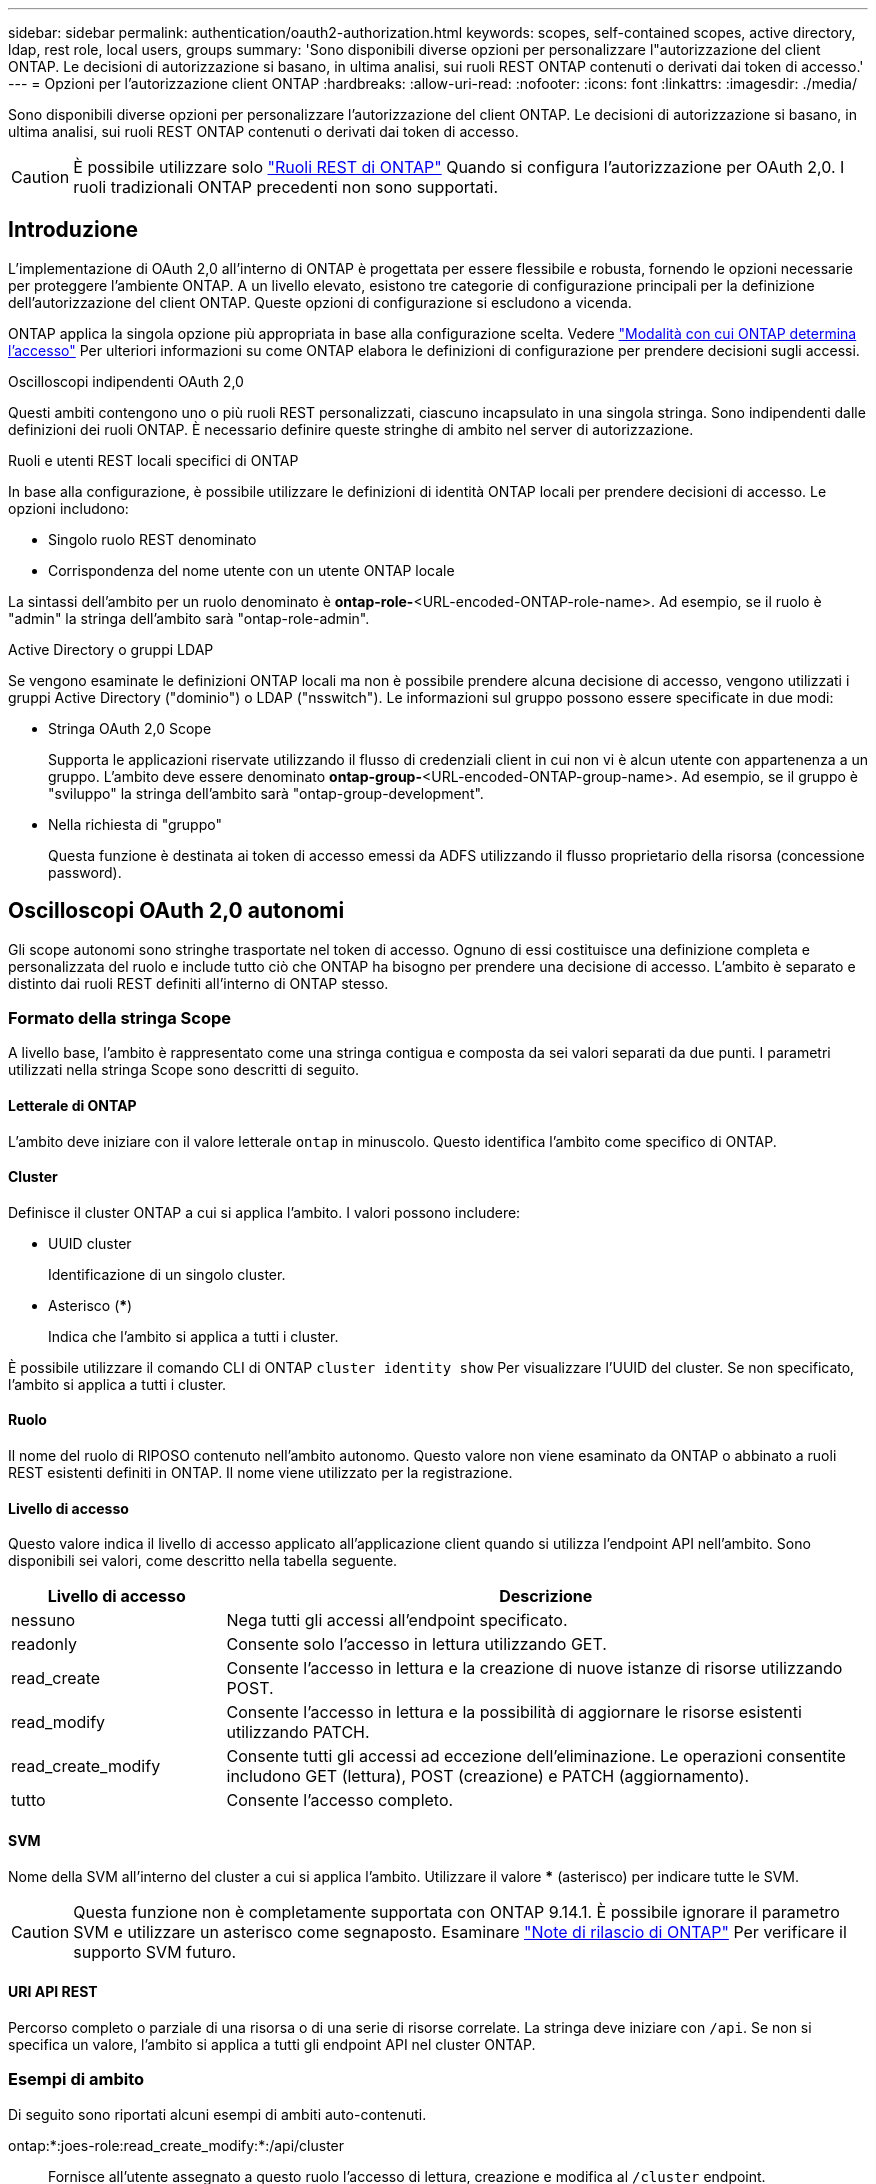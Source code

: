 ---
sidebar: sidebar 
permalink: authentication/oauth2-authorization.html 
keywords: scopes, self-contained scopes, active directory, ldap, rest role, local users, groups 
summary: 'Sono disponibili diverse opzioni per personalizzare l"autorizzazione del client ONTAP. Le decisioni di autorizzazione si basano, in ultima analisi, sui ruoli REST ONTAP contenuti o derivati dai token di accesso.' 
---
= Opzioni per l'autorizzazione client ONTAP
:hardbreaks:
:allow-uri-read: 
:nofooter: 
:icons: font
:linkattrs: 
:imagesdir: ./media/


[role="lead"]
Sono disponibili diverse opzioni per personalizzare l'autorizzazione del client ONTAP. Le decisioni di autorizzazione si basano, in ultima analisi, sui ruoli REST ONTAP contenuti o derivati dai token di accesso.


CAUTION: È possibile utilizzare solo link:../authentication/overview-oauth2.html#selected-terminology["Ruoli REST di ONTAP"] Quando si configura l'autorizzazione per OAuth 2,0. I ruoli tradizionali ONTAP precedenti non sono supportati.



== Introduzione

L'implementazione di OAuth 2,0 all'interno di ONTAP è progettata per essere flessibile e robusta, fornendo le opzioni necessarie per proteggere l'ambiente ONTAP. A un livello elevato, esistono tre categorie di configurazione principali per la definizione dell'autorizzazione del client ONTAP. Queste opzioni di configurazione si escludono a vicenda.

ONTAP applica la singola opzione più appropriata in base alla configurazione scelta. Vedere link:../authentication/oauth2-authorization.html#how-ontap-determines-access["Modalità con cui ONTAP determina l'accesso"] Per ulteriori informazioni su come ONTAP elabora le definizioni di configurazione per prendere decisioni sugli accessi.

.Oscilloscopi indipendenti OAuth 2,0
Questi ambiti contengono uno o più ruoli REST personalizzati, ciascuno incapsulato in una singola stringa. Sono indipendenti dalle definizioni dei ruoli ONTAP. È necessario definire queste stringhe di ambito nel server di autorizzazione.

.Ruoli e utenti REST locali specifici di ONTAP
In base alla configurazione, è possibile utilizzare le definizioni di identità ONTAP locali per prendere decisioni di accesso. Le opzioni includono:

* Singolo ruolo REST denominato
* Corrispondenza del nome utente con un utente ONTAP locale


La sintassi dell'ambito per un ruolo denominato è *ontap-role-*<URL-encoded-ONTAP-role-name>. Ad esempio, se il ruolo è "admin" la stringa dell'ambito sarà "ontap-role-admin".

.Active Directory o gruppi LDAP
Se vengono esaminate le definizioni ONTAP locali ma non è possibile prendere alcuna decisione di accesso, vengono utilizzati i gruppi Active Directory ("dominio") o LDAP ("nsswitch"). Le informazioni sul gruppo possono essere specificate in due modi:

* Stringa OAuth 2,0 Scope
+
Supporta le applicazioni riservate utilizzando il flusso di credenziali client in cui non vi è alcun utente con appartenenza a un gruppo. L'ambito deve essere denominato *ontap-group-*<URL-encoded-ONTAP-group-name>. Ad esempio, se il gruppo è "sviluppo" la stringa dell'ambito sarà "ontap-group-development".

* Nella richiesta di "gruppo"
+
Questa funzione è destinata ai token di accesso emessi da ADFS utilizzando il flusso proprietario della risorsa (concessione password).





== Oscilloscopi OAuth 2,0 autonomi

Gli scope autonomi sono stringhe trasportate nel token di accesso. Ognuno di essi costituisce una definizione completa e personalizzata del ruolo e include tutto ciò che ONTAP ha bisogno per prendere una decisione di accesso. L'ambito è separato e distinto dai ruoli REST definiti all'interno di ONTAP stesso.



=== Formato della stringa Scope

A livello base, l'ambito è rappresentato come una stringa contigua e composta da sei valori separati da due punti. I parametri utilizzati nella stringa Scope sono descritti di seguito.



==== Letterale di ONTAP

L'ambito deve iniziare con il valore letterale `ontap` in minuscolo. Questo identifica l'ambito come specifico di ONTAP.



==== Cluster

Definisce il cluster ONTAP a cui si applica l'ambito. I valori possono includere:

* UUID cluster
+
Identificazione di un singolo cluster.

* Asterisco (***)
+
Indica che l'ambito si applica a tutti i cluster.



È possibile utilizzare il comando CLI di ONTAP `cluster identity show` Per visualizzare l'UUID del cluster. Se non specificato, l'ambito si applica a tutti i cluster.



==== Ruolo

Il nome del ruolo di RIPOSO contenuto nell'ambito autonomo. Questo valore non viene esaminato da ONTAP o abbinato a ruoli REST esistenti definiti in ONTAP. Il nome viene utilizzato per la registrazione.



==== Livello di accesso

Questo valore indica il livello di accesso applicato all'applicazione client quando si utilizza l'endpoint API nell'ambito. Sono disponibili sei valori, come descritto nella tabella seguente.

[cols="25,75"]
|===
| Livello di accesso | Descrizione 


| nessuno | Nega tutti gli accessi all'endpoint specificato. 


| readonly | Consente solo l'accesso in lettura utilizzando GET. 


| read_create | Consente l'accesso in lettura e la creazione di nuove istanze di risorse utilizzando POST. 


| read_modify | Consente l'accesso in lettura e la possibilità di aggiornare le risorse esistenti utilizzando PATCH. 


| read_create_modify | Consente tutti gli accessi ad eccezione dell'eliminazione. Le operazioni consentite includono GET (lettura), POST (creazione) e PATCH (aggiornamento). 


| tutto | Consente l'accesso completo. 
|===


==== SVM

Nome della SVM all'interno del cluster a cui si applica l'ambito. Utilizzare il valore *** (asterisco) per indicare tutte le SVM.


CAUTION: Questa funzione non è completamente supportata con ONTAP 9.14.1. È possibile ignorare il parametro SVM e utilizzare un asterisco come segnaposto. Esaminare https://library.netapp.com/ecm/ecm_download_file/ECMLP2492508["Note di rilascio di ONTAP"^] Per verificare il supporto SVM futuro.



==== URI API REST

Percorso completo o parziale di una risorsa o di una serie di risorse correlate. La stringa deve iniziare con `/api`. Se non si specifica un valore, l'ambito si applica a tutti gli endpoint API nel cluster ONTAP.



=== Esempi di ambito

Di seguito sono riportati alcuni esempi di ambiti auto-contenuti.

ontap:*:joes-role:read_create_modify:*:/api/cluster:: Fornisce all'utente assegnato a questo ruolo l'accesso di lettura, creazione e modifica al `/cluster` endpoint.




=== Strumento di amministrazione CLI

Per rendere più semplice e meno incline agli errori l'amministrazione degli ambiti autonomi, ONTAP fornisce il comando CLI `security oauth2 scope` per generare stringhe di ambito in base ai parametri di input.

Il comando `security oauth2 scope` ha due casi d'utilizzo sulla base delle tue indicazioni:

* Parametri CLI per la stringa di ambito
+
È possibile utilizzare questa versione del comando per generare una stringa di ambito in base ai parametri di input.

* Stringa di ambito per i parametri CLI
+
È possibile utilizzare questa versione del comando per generare i parametri del comando in base alla stringa dell'ambito di input.



.Esempio
Nell'esempio seguente viene generata una stringa di scope con l'output incluso dopo l'esempio di comando riportato di seguito. La definizione si applica a tutti i cluster.

[source, cli]
----
security oauth2 scope cli-to-scope -role joes-role -access readonly -api /api/cluster
----
`ontap:*:joes-role:readonly:*:/api/cluster`



== Modalità con cui ONTAP determina l'accesso

Per progettare e implementare correttamente OAuth 2,0, è necessario comprendere in che modo la configurazione delle autorizzazioni viene utilizzata da ONTAP per prendere decisioni di accesso per i client.

.Fase 1: Oscilloscopi autonomi
Se il token di accesso contiene ambiti indipendenti, ONTAP esamina prima tali ambiti. Se non sono presenti oscilloscopi autonomi, passare al punto 2.

Con uno o più ambiti auto-contenuti presenti, ONTAP applica ogni ambito fino a quando non può essere presa una decisione esplicita *ALLOW* o *DENY*. Se viene presa una decisione esplicita, l'elaborazione termina.

Se ONTAP non è in grado di prendere una decisione di accesso esplicita, continuare con il passaggio 2.

.Passaggio 2: Controllare il flag dei ruoli locali
ONTAP esamina il valore del flag `use-local-roles-if-present`. Il valore di questo indicatore viene impostato separatamente per ogni server di autorizzazione definito su ONTAP.

* Se il valore è `true` passare alla fase 3.
* Se il valore è `false` l'elaborazione termina e l'accesso è negato.


.Passaggio 3: Ruolo REST di Named ONTAP
Se il token di accesso contiene un ruolo REST denominato, ONTAP utilizza il ruolo per prendere la decisione di accesso. Ciò comporta sempre una decisione *ALLOW* o *DENY* e l'elaborazione termina.

Se non è presente alcun ruolo REST denominato o se il ruolo non è stato trovato, passare al punto 4.

.Fase 4: Utenti ONTAP locali
Estrarre il nome utente dal token di accesso e tentare di associarlo a un utente ONTAP locale.

Se un utente ONTAP locale viene associato, ONTAP utilizza il ruolo definito per l'utente per prendere una decisione di accesso. Ciò comporta sempre una decisione *ALLOW* o *DENY* e l'elaborazione termina.

Se un utente ONTAP locale non corrisponde o se non è presente alcun nome utente nel token di accesso, passare al punto 5.

.Fase 5: Mappatura da gruppo a ruolo
Estrarre il gruppo dal token di accesso e tentare di associarlo a un gruppo. I gruppi vengono definiti utilizzando Active Directory o un server LDAP equivalente.

Se esiste una corrispondenza di gruppo, ONTAP utilizza il ruolo definito per il gruppo per prendere una decisione di accesso. Ciò comporta sempre una decisione *ALLOW* o *DENY* e l'elaborazione termina.

Se non è presente alcuna corrispondenza di gruppo o se non è presente alcun gruppo nel token di accesso, l'accesso viene negato e l'elaborazione termina.
